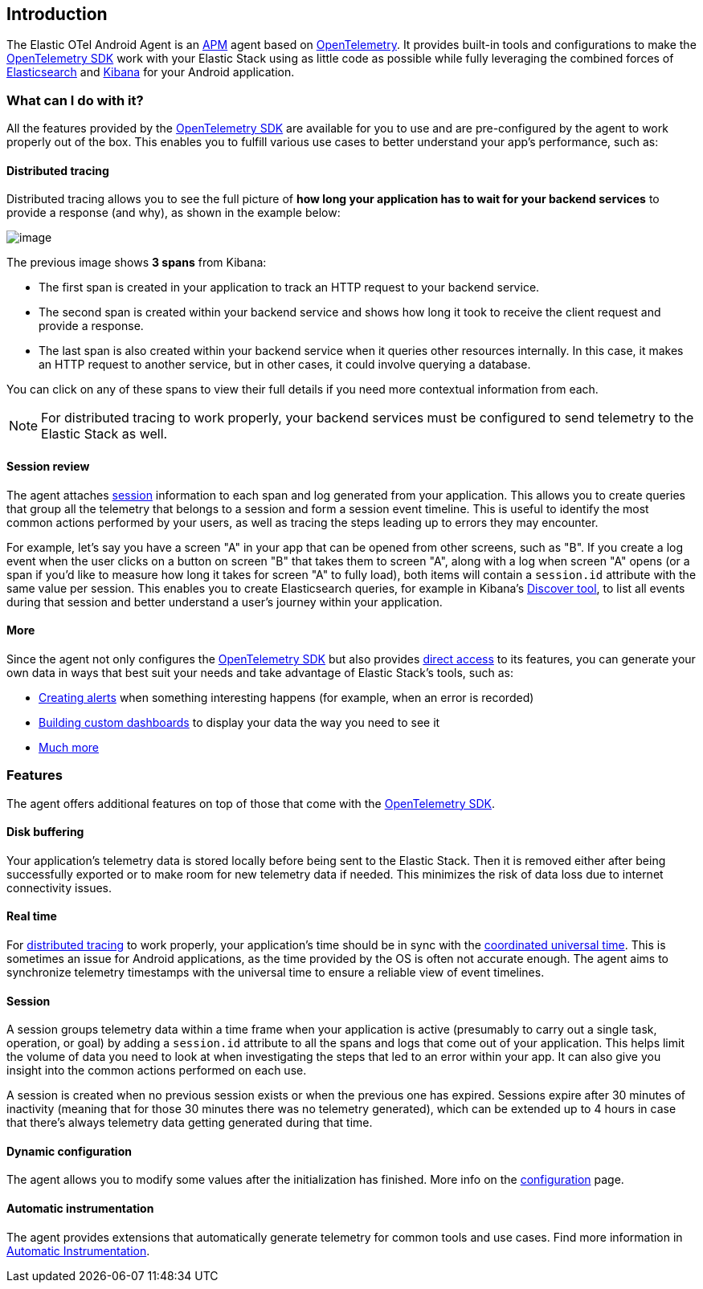 [[intro]]
== Introduction

The Elastic OTel Android Agent is an
https://en.wikipedia.org/wiki/Application_performance_management[APM]
agent based on https://opentelemetry.io/[OpenTelemetry]. It provides
built-in tools and configurations to make the
https://opentelemetry.io/docs/languages/java/[OpenTelemetry SDK] work
with your Elastic Stack using as little code as possible while fully
leveraging the combined forces of
https://www.elastic.co/elasticsearch[Elasticsearch] and
https://www.elastic.co/kibana[Kibana] for your Android application.

[discrete]
=== What can I do with it?

All the features provided by the
https://github.com/open-telemetry/opentelemetry-java[OpenTelemetry SDK]
are available for you to use and are pre-configured by the agent to work
properly out of the box. This enables you to fulfill various use cases
to better understand your app's performance, such as:

[discrete]
==== Distributed tracing

Distributed tracing allows you to see the full picture of *how long your
application has to wait for your backend services* to provide a response
(and why), as shown in the example below:

image:images/intro/distributed-tracing.png[image]

The previous image shows *3 spans* from Kibana:

* The first span is created in your application to track an HTTP request
to your backend service.
* The second span is created within your backend service and shows how
long it took to receive the client request and provide a response.
* The last span is also created within your backend service when it
queries other resources internally. In this case, it makes an HTTP
request to another service, but in other cases, it could involve
querying a database.

You can click on any of these spans to view their full details if you
need more contextual information from each.

[NOTE]
====
For distributed tracing to work properly, your backend services must be
configured to send telemetry to the Elastic Stack as well.
====

[discrete]
==== Session review

The agent attaches link:#session[session] information to each span and
log generated from your application. This allows you to create queries
that group all the telemetry that belongs to a session and form a
session event timeline. This is useful to identify the most common
actions performed by your users, as well as tracing the steps leading up
to errors they may encounter.

For example, let's say you have a screen "A" in your app that can be
opened from other screens, such as "B". If you create a log event when
the user clicks on a button on screen "B" that takes them to screen "A",
along with a log when screen "A" opens (or a span if you'd like to
measure how long it takes for screen "A" to fully load), both items will
contain a `session.id` attribute with the same value per session. This
enables you to create Elasticsearch queries, for example in Kibana's
https://www.elastic.co/guide/en/kibana/current/discover.html[Discover
tool], to list all events during that session and better understand a
user's journey within your application.

[discrete]
==== More

Since the agent not only configures the
https://opentelemetry.io/docs/languages/java/[OpenTelemetry SDK] but
also provides link:manual-instrumentation.asciidoc[direct access] to its
features, you can generate your own data in ways that best suit your
needs and take advantage of Elastic Stack's tools, such as:

* https://www.elastic.co/guide/en/kibana/current/alerting-getting-started.html[Creating
alerts] when something interesting happens (for example, when an error
is recorded)
* https://www.elastic.co/guide/en/kibana/current/dashboard.html[Building
custom dashboards] to display your data the way you need to see it
* https://www.elastic.co/kibana/features[Much more]

[discrete]
=== Features

The agent offers additional features on top of those that come with the
https://opentelemetry.io/docs/languages/java/[OpenTelemetry SDK].

[discrete]
==== Disk buffering

Your application's telemetry data is stored locally before being sent to
the Elastic Stack. Then it is removed either after being successfully
exported or to make room for new telemetry data if needed. This
minimizes the risk of data loss due to internet connectivity issues.

[discrete]
==== Real time

For link:#distributed-tracing[distributed tracing] to work properly,
your application's time should be in sync with the
https://en.wikipedia.org/wiki/Coordinated_Universal_Time[coordinated
universal time]. This is sometimes an issue for Android applications, as
the time provided by the OS is often not accurate enough. The agent aims
to synchronize telemetry timestamps with the universal time to ensure a
reliable view of event timelines.

[discrete]
==== Session

A session groups telemetry data within a time frame when your
application is active (presumably to carry out a single task, operation,
or goal) by adding a `session.id` attribute to all the spans and logs
that come out of your application. This helps limit the volume of data
you need to look at when investigating the steps that led to an error
within your app. It can also give you insight into the common actions
performed on each use.

A session is created when no previous session exists or when the
previous one has expired. Sessions expire after 30 minutes of inactivity
(meaning that for those 30 minutes there was no telemetry generated),
which can be extended up to 4 hours in case that there's always
telemetry data getting generated during that time.

[discrete]
==== Dynamic configuration

The agent allows you to modify some values after the initialization has
finished. More info on the link:configuration.asciidoc[configuration] page.

[discrete]
==== Automatic instrumentation

The agent provides extensions that automatically generate telemetry for
common tools and use cases. Find more information in
link:automatic-instrumentation.asciidoc[Automatic Instrumentation].
